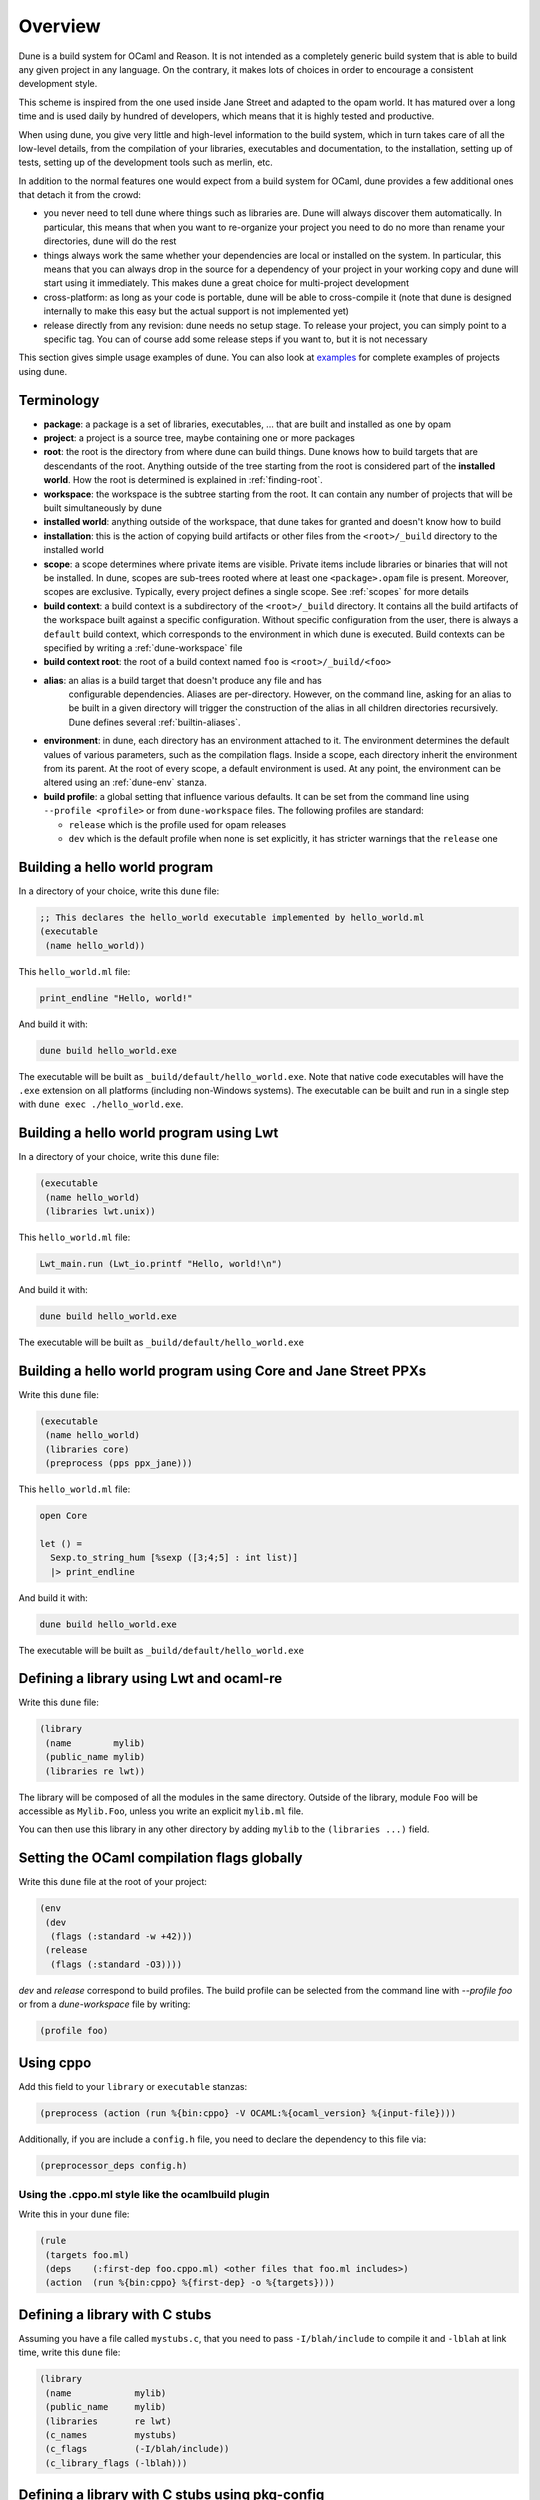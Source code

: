 ********
Overview
********

Dune is a build system for OCaml and Reason. It is not intended as a
completely generic build system that is able to build any given project
in any language. On the contrary, it makes lots of choices in order to
encourage a consistent development style.

This scheme is inspired from the one used inside Jane Street and adapted
to the opam world. It has matured over a long time and is used daily by
hundred of developers, which means that it is highly tested and
productive.

When using dune, you give very little and high-level information to
the build system, which in turn takes care of all the low-level
details, from the compilation of your libraries, executables and
documentation, to the installation, setting up of tests, setting up of
the development tools such as merlin, etc.

In addition to the normal features one would expect from a build system
for OCaml, dune provides a few additional ones that detach it from
the crowd:

-  you never need to tell dune where things such as libraries are.
   Dune will always discover them automatically. In particular, this
   means that when you want to re-organize your project you need to do no
   more than rename your directories, dune will do the rest

-  things always work the same whether your dependencies are local or
   installed on the system. In particular, this means that you can always
   drop in the source for a dependency of your project in your working
   copy and dune will start using it immediately. This makes dune a
   great choice for multi-project development

-  cross-platform: as long as your code is portable, dune will be
   able to cross-compile it (note that dune is designed internally
   to make this easy but the actual support is not implemented yet)

-  release directly from any revision: dune needs no setup stage. To
   release your project, you can simply point to a specific tag. You can
   of course add some release steps if you want to, but it is not
   necessary

This section gives simple usage examples of dune. You can also look at
`examples <https://github.com/ocaml/dune/tree/master/example>`__ for complete
examples of projects using dune.

Terminology
===========

-  **package**: a package is a set of libraries, executables, ... that
   are built and installed as one by opam

-  **project**: a project is a source tree, maybe containing one or more
   packages

-  **root**: the root is the directory from where dune can build
   things. Dune knows how to build targets that are descendants of
   the root. Anything outside of the tree starting from the root is
   considered part of the **installed world**. How the root is
   determined is explained in :ref:`finding-root`.

-  **workspace**: the workspace is the subtree starting from the root.
   It can contain any number of projects that will be built
   simultaneously by dune

-  **installed world**: anything outside of the workspace, that dune
   takes for granted and doesn't know how to build

-  **installation**: this is the action of copying build artifacts or
   other files from the ``<root>/_build`` directory to the installed
   world

-  **scope**: a scope determines where private items are
   visible. Private items include libraries or binaries that will not
   be installed. In dune, scopes are sub-trees rooted where at
   least one ``<package>.opam`` file is present. Moreover, scopes are
   exclusive. Typically, every project defines a single scope. See
   :ref:`scopes` for more details

-  **build context**: a build context is a subdirectory of the
   ``<root>/_build`` directory. It contains all the build artifacts of
   the workspace built against a specific configuration. Without
   specific configuration from the user, there is always a ``default``
   build context, which corresponds to the environment in which dune
   is executed. Build contexts can be specified by writing a
   :ref:`dune-workspace` file

-  **build context root**: the root of a build context named ``foo`` is
   ``<root>/_build/<foo>``

- **alias**: an alias is a build target that doesn't produce any file and has
   configurable dependencies. Aliases are per-directory. However, on the command
   line, asking for an alias to be built in a given directory will trigger the
   construction of the alias in all children directories recursively. Dune
   defines several :ref:`builtin-aliases`.

- **environment**: in dune, each directory has an environment
  attached to it. The environment determines the default values of
  various parameters, such as the compilation flags. Inside a scope,
  each directory inherit the environment from its parent. At the root
  of every scope, a default environment is used. At any point, the
  environment can be altered using an :ref:`dune-env` stanza.

- **build profile**: a global setting that influence various
  defaults. It can be set from the command line using ``--profile
  <profile>`` or from ``dune-workspace`` files. The following
  profiles are standard:

  -  ``release`` which is the profile used for opam releases
  -  ``dev`` which is the default profile when none is set explicitly, it
     has stricter warnings that the ``release`` one

Building a hello world program
==============================

In a directory of your choice, write this ``dune`` file:

.. code:: scheme

    ;; This declares the hello_world executable implemented by hello_world.ml
    (executable
     (name hello_world))

This ``hello_world.ml`` file:

.. code:: ocaml

    print_endline "Hello, world!"

And build it with:

.. code:: bash

    dune build hello_world.exe

The executable will be built as ``_build/default/hello_world.exe``. Note that
native code executables will have the ``.exe`` extension on all platforms
(including non-Windows systems). The executable can be built and run in a single
step with ``dune exec ./hello_world.exe``.

Building a hello world program using Lwt
========================================

In a directory of your choice, write this ``dune`` file:

.. code:: scheme

    (executable
     (name hello_world)
     (libraries lwt.unix))

This ``hello_world.ml`` file:

.. code:: ocaml

    Lwt_main.run (Lwt_io.printf "Hello, world!\n")

And build it with:

.. code:: bash

    dune build hello_world.exe

The executable will be built as ``_build/default/hello_world.exe``

Building a hello world program using Core and Jane Street PPXs
==============================================================

Write this ``dune`` file:

.. code:: scheme

    (executable
     (name hello_world)
     (libraries core)
     (preprocess (pps ppx_jane)))

This ``hello_world.ml`` file:

.. code:: ocaml

    open Core

    let () =
      Sexp.to_string_hum [%sexp ([3;4;5] : int list)]
      |> print_endline

And build it with:

.. code:: bash

    dune build hello_world.exe

The executable will be built as ``_build/default/hello_world.exe``

Defining a library using Lwt and ocaml-re
=========================================

Write this ``dune`` file:

.. code:: scheme

    (library
     (name        mylib)
     (public_name mylib)
     (libraries re lwt))

The library will be composed of all the modules in the same directory.
Outside of the library, module ``Foo`` will be accessible as
``Mylib.Foo``, unless you write an explicit ``mylib.ml`` file.

You can then use this library in any other directory by adding ``mylib``
to the ``(libraries ...)`` field.

Setting the OCaml compilation flags globally
============================================

Write this ``dune`` file at the root of your project:

.. code:: scheme

    (env
     (dev
      (flags (:standard -w +42)))
     (release
      (flags (:standard -O3))))

`dev` and `release` correspond to build profiles. The build profile
can be selected from the command line with `--profile foo` or from a
`dune-workspace` file by writing:

.. code:: scheme

    (profile foo)

Using cppo
==========

Add this field to your ``library`` or ``executable`` stanzas:

.. code:: scheme

    (preprocess (action (run %{bin:cppo} -V OCAML:%{ocaml_version} %{input-file})))

Additionally, if you are include a ``config.h`` file, you need to
declare the dependency to this file via:

.. code:: scheme

    (preprocessor_deps config.h)

Using the .cppo.ml style like the ocamlbuild plugin
---------------------------------------------------

Write this in your ``dune`` file:

.. code:: scheme

    (rule
     (targets foo.ml)
     (deps    (:first-dep foo.cppo.ml) <other files that foo.ml includes>)
     (action  (run %{bin:cppo} %{first-dep} -o %{targets})))

Defining a library with C stubs
===============================

Assuming you have a file called ``mystubs.c``, that you need to pass
``-I/blah/include`` to compile it and ``-lblah`` at link time, write
this ``dune`` file:

.. code:: scheme

    (library
     (name            mylib)
     (public_name     mylib)
     (libraries       re lwt)
     (c_names         mystubs)
     (c_flags         (-I/blah/include))
     (c_library_flags (-lblah)))

Defining a library with C stubs using pkg-config
================================================

Same context as before, but using ``pkg-config`` to query the
compilation and link flags. Write this ``dune`` file:

.. code:: scheme

    (library
     (name            mylib)
     (public_name     mylib)
     (libraries       re lwt)
     (c_names         mystubs)
     (c_flags         (:include c_flags.sexp))
     (c_library_flags (:include c_library_flags.sexp)))

    (rule
     (targets c_flags.sexp c_library_flags.sexp)
     (deps    (:discover config/discover.exe))
     (action  (run %{discover} -ocamlc %{OCAMLC})))

Then create a ``config`` subdirectory and write this ``dune`` file:

.. code:: scheme

    (executable
     (name discover)
     (libraries dune.configurator))

as well as this ``discover.ml`` file:

.. code:: ocaml

    module C = Configurator.V1

    let () =
    C.main ~name:"foo" (fun c ->
    let default : C.Pkg_config.package_conf =
      { libs   = ["-lgst-editing-services-1.0"]
      ; cflags = []
      }
    in
    let conf =
      match C.Pkg_config.get c with
      | None -> default
      | Some pc ->
         match (C.Pkg_config.query pc ~package:"gst-editing-services-1.0") with
         | None -> default
         | Some deps -> deps
    in


    C.Flags.write_sexp "c_flags.sexp"         conf.cflags;
    C.Flags.write_sexp "c_library_flags.sexp" conf.libs)


Using a custom code generator
=============================

To generate a file ``foo.ml`` using a program from another directory:

.. code:: scheme

    (rule
     (targets foo.ml)
     (deps    (:gen ../generator/gen.exe))
     (action  (run %{gen} -o %{targets})))

Defining tests
==============

Write this in your ``dune`` file:

.. code:: scheme

    (test (name my_test_program))

And run the tests with:

.. code:: bash

    dune runtest

It will run the test program (the main module is ``my_test_program.ml``) and
error if it exits with a nonzero code.

In addition, if a ``my_test_program.expected`` file exists, it will be compared
to the standard output of the test program and the differences will be
displayed. It is possible to replace the ``.expected`` file with the last output
using:

.. code:: bash

    dune promote

Building a custom toplevel
==========================

A toplevel is simply an executable calling ``Topmain.main ()`` and linked with
the compiler libraries and ``-linkall``. Moreover, currently toplevels can only
be built in bytecode.

As a result, write this in your ``dune`` file:

.. code:: scheme

    (executable
     (name       mytoplevel)
     (libraries  compiler-libs.toplevel mylib)
     (link_flags (-linkall))
     (modes      byte))

And write this in ``mytoplevel.ml``

.. code:: ocaml

    let () = Topmain.main ()
